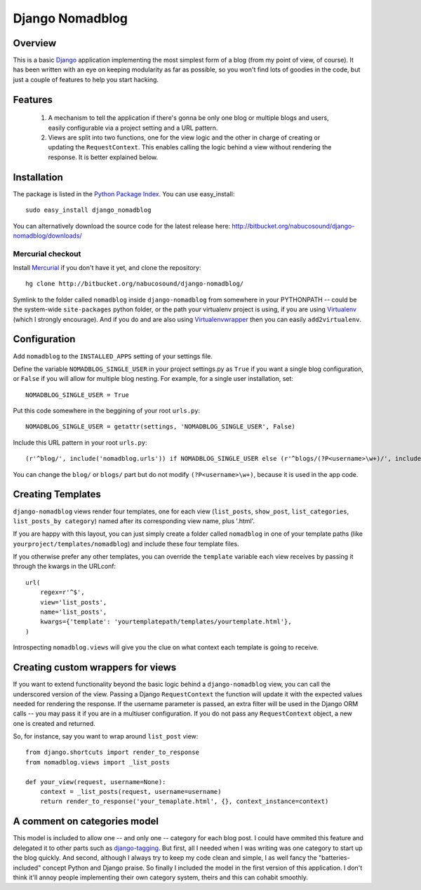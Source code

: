 .. _overview:

================
Django Nomadblog
================


Overview
========

This is a basic Django_ application implementing the most simplest form of a blog (from my point of view, of course). It has been written with an eye on keeping modularity as far as possible, so you won't find lots of goodies in the code, but just a couple of features to help you start hacking. 

Features
========

 1. A mechanism to tell the application if there's gonna be only one blog or multiple blogs and users, easily configurable via a project setting and a URL pattern.
 2. Views are split into two functions, one for the view logic and the other in charge of creating or updating the ``RequestContext``. This enables calling the logic behind a view without rendering the response. It is better explained below.

.. _Django: http://www.djangoproject.com/


Installation
============

The package is listed in the `Python Package Index`_. You can use easy_install::

    sudo easy_install django_nomadblog

You can alternatively download the source code for the latest release here: http://bitbucket.org/nabucosound/django-nomadblog/downloads/

.. _Python Package Index: http://pypi.python.org/

Mercurial checkout
------------------

Install Mercurial_ if you don't have it yet, and clone the repository::

    hg clone http://bitbucket.org/nabucosound/django-nomadblog/
    
Symlink to the folder called ``nomadblog`` inside ``django-nomadblog`` from somewhere in your PYTHONPATH -- could be the system-wide ``site-packages`` python folder, or the path your virtualenv project is using, if you are using Virtualenv_ (which I strongly encourage). And if you do and are also using Virtualenvwrapper_ then you can easily ``add2virtualenv``.

.. _Mercurial: http://www.selenic.com/mercurial/
.. _Virtualenv: http://pypi.python.org/pypi/virtualenv/
.. _Virtualenvwrapper: http://www.doughellmann.com/projects/virtualenvwrapper/


Configuration
=============

Add ``nomadblog`` to the ``INSTALLED_APPS`` setting of your settings file.

Define the variable ``NOMADBLOG_SINGLE_USER`` in your project settings.py as ``True`` if you want a single blog configuration, or ``False`` if you will allow for multiple blog nesting. For example, for a single user installation, set::

    NOMADBLOG_SINGLE_USER = True

Put this code somewhere in the beggining of your root ``urls.py``::

    NOMADBLOG_SINGLE_USER = getattr(settings, 'NOMADBLOG_SINGLE_USER', False)

Include this URL pattern in your root ``urls.py``::

  (r'^blog/', include('nomadblog.urls')) if NOMADBLOG_SINGLE_USER else (r'^blogs/(?P<username>\w+)/', include('nomadblog.urls'))

You can change the ``blog/`` or ``blogs/`` part but do not modify ``(?P<username>\w+)``, because it is used in the app code.


Creating Templates
==================

``django-nomadblog`` views render four templates, one for each view (``list_posts``, ``show_post``, ``list_categories``, ``list_posts_by category``) named after its corresponding view name, plus '.html'.

If you are happy with this layout, you can just simply create a folder called ``nomadblog`` in one of your template paths (like ``yourproject/templates/nomadblog``) and include these four template files.

If you otherwise prefer any other templates, you can override the ``template`` variable each view receives by passing it through the kwargs in the URLconf::

  url(
      regex=r'^$',
      view='list_posts',
      name='list_posts',
      kwargs={'template': 'yourtemplatepath/templates/yourtemplate.html'},
  )

Introspecting ``nomadblog.views`` will give you the clue on what context each template is going to receive.


Creating custom wrappers for views
==================================

If you want to extend functionality beyond the basic logic behind a ``django-nomadblog`` view, you can call the underscored version of the view. Passing a Django ``RequestContext`` the function will update it with the expected values needed for rendering the response. If the username parameter is passed, an extra filter will be used in the Django ORM calls -- you may pass it if you are in a multiuser configuration. If you do not pass any ``RequestContext`` object, a new one is created and returned.

So, for instance, say you want to wrap around ``list_post`` view::

  from django.shortcuts import render_to_response
  from nomadblog.views import _list_posts

  def your_view(request, username=None):
      context = _list_posts(request, username=username)
      return render_to_response('your_temaplate.html', {}, context_instance=context) 


A comment on categories model
=============================

This model is included to allow one -- and only one -- category for each blog post. I could have ommited this feature and delegated it to other parts such as django-tagging_. But first, all I needed when I was writing was one category to start up the blog quickly. And second, although I always try to keep my code clean and simple, I as well fancy the "batteries-included" concept Python and Django praise. So finally I included the model in the first version of this application. I don't think it'll annoy people implementing their own category system, theirs and this can cohabit smoothly.

.. _django-tagging: http://code.google.com/p/django-tagging/


